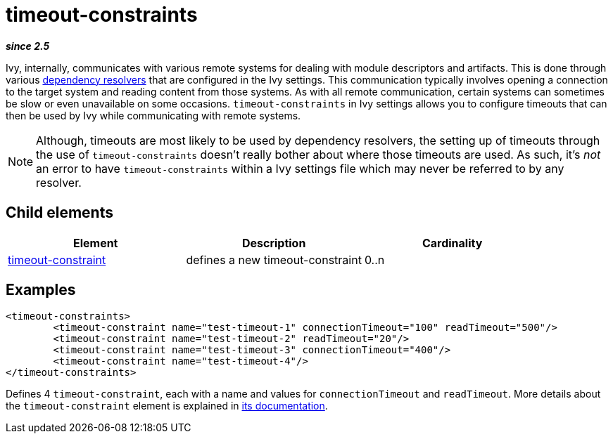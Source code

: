 ////
   Licensed to the Apache Software Foundation (ASF) under one
   or more contributor license agreements.  See the NOTICE file
   distributed with this work for additional information
   regarding copyright ownership.  The ASF licenses this file
   to you under the Apache License, Version 2.0 (the
   "License"); you may not use this file except in compliance
   with the License.  You may obtain a copy of the License at

     http://www.apache.org/licenses/LICENSE-2.0

   Unless required by applicable law or agreed to in writing,
   software distributed under the License is distributed on an
   "AS IS" BASIS, WITHOUT WARRANTIES OR CONDITIONS OF ANY
   KIND, either express or implied.  See the License for the
   specific language governing permissions and limitations
   under the License.
////

= timeout-constraints

*__since 2.5__*

Ivy, internally, communicates with various remote systems for dealing with module descriptors and artifacts. This is done through various link:../concept.html[dependency resolvers] that are configured in the Ivy settings. This communication typically involves opening a connection to the target system and reading content from those systems. As with all remote communication, certain systems can sometimes be slow or even unavailable on some occasions. `timeout-constraints` in Ivy settings allows you to configure timeouts that can then be used by Ivy while communicating with remote systems.

NOTE: Although, timeouts are most likely to be used by dependency resolvers, the setting up of timeouts through the use of `timeout-constraints` doesn't really bother about where those timeouts are used. As such, it's _not_ an error to have `timeout-constraints` within a Ivy settings file which may never be referred to by any resolver.

== Child elements


[options="header"]
|=======
|Element|Description|Cardinality
|link:../settings/timeout-constraint.html[timeout-constraint]|defines a new timeout-constraint|0..n
|=======


== Examples


[source, xml]
----

<timeout-constraints>
        <timeout-constraint name="test-timeout-1" connectionTimeout="100" readTimeout="500"/>
        <timeout-constraint name="test-timeout-2" readTimeout="20"/>
        <timeout-constraint name="test-timeout-3" connectionTimeout="400"/>
        <timeout-constraint name="test-timeout-4"/>
</timeout-constraints>

----

Defines 4 `timeout-constraint`, each with a name and values for `connectionTimeout` and `readTimeout`. More details about the `timeout-constraint` element is explained in link:../settings/timeout-constraint.html[its documentation].

